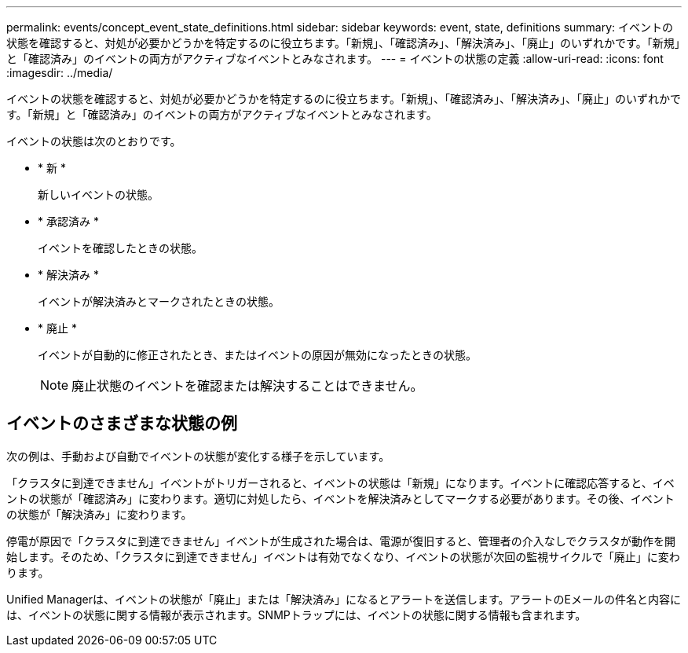 ---
permalink: events/concept_event_state_definitions.html 
sidebar: sidebar 
keywords: event, state, definitions 
summary: イベントの状態を確認すると、対処が必要かどうかを特定するのに役立ちます。「新規」、「確認済み」、「解決済み」、「廃止」のいずれかです。「新規」と「確認済み」のイベントの両方がアクティブなイベントとみなされます。 
---
= イベントの状態の定義
:allow-uri-read: 
:icons: font
:imagesdir: ../media/


[role="lead"]
イベントの状態を確認すると、対処が必要かどうかを特定するのに役立ちます。「新規」、「確認済み」、「解決済み」、「廃止」のいずれかです。「新規」と「確認済み」のイベントの両方がアクティブなイベントとみなされます。

イベントの状態は次のとおりです。

* * 新 *
+
新しいイベントの状態。

* * 承認済み *
+
イベントを確認したときの状態。

* * 解決済み *
+
イベントが解決済みとマークされたときの状態。

* * 廃止 *
+
イベントが自動的に修正されたとき、またはイベントの原因が無効になったときの状態。

+
[NOTE]
====
廃止状態のイベントを確認または解決することはできません。

====




== イベントのさまざまな状態の例

次の例は、手動および自動でイベントの状態が変化する様子を示しています。

「クラスタに到達できません」イベントがトリガーされると、イベントの状態は「新規」になります。イベントに確認応答すると、イベントの状態が「確認済み」に変わります。適切に対処したら、イベントを解決済みとしてマークする必要があります。その後、イベントの状態が「解決済み」に変わります。

停電が原因で「クラスタに到達できません」イベントが生成された場合は、電源が復旧すると、管理者の介入なしでクラスタが動作を開始します。そのため、「クラスタに到達できません」イベントは有効でなくなり、イベントの状態が次回の監視サイクルで「廃止」に変わります。

Unified Managerは、イベントの状態が「廃止」または「解決済み」になるとアラートを送信します。アラートのEメールの件名と内容には、イベントの状態に関する情報が表示されます。SNMPトラップには、イベントの状態に関する情報も含まれます。
